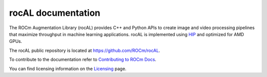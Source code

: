 .. meta::
  :description: rocAL documentation and API reference library
  :keywords: rocAL, ROCm, API, documentation

.. _rocal:

********************************************************************
rocAL documentation
********************************************************************

The ROCm Augmentation Library (rocAL) provides C++ and Python APIs to create image and video processing pipelines that maximize throughput in machine learning applications. rocAL is implemented using `HIP <https://rocm.docs.amd.com/projects/HIP/>`_ and optimized for AMD GPUs.

The rocAL public repository is located at `https://github.com/ROCm/rocAL <https://github.com/ROCm/rocAL>`_.

.. grid:: 2
  :gutter: 3

  .. grid-item-card:: Installation

    * :ref:`install`

.. grid:: 2
  :gutter: 3

  .. grid-item-card:: Conceptual

    * :ref:`overview`
    * :ref:`architecture`

  .. grid-item-card:: How to

    * :doc:`Use the rocAL C++ API <./how-to/using-with-cpp>`
    * :doc:`Use the rocAL Python API <./how-to/using-with-python>`
    * :doc:`Use ML framework integration <./how-to/framework>`

  .. grid-item-card:: Examples
    
    * `Image processing examples <https://github.com/ROCm/rocAL/tree/master/docs/examples/image_processing>`_ 
    * `Pytorch examples <https://github.com/ROCm/rocAL/tree/master/docs/examples/pytorch>`_ 
    * `Tensorflow examples <https://github.com/ROCm/rocAL/tree/master/docs/examples/tf>`_
    * `Jupyter notebooks <https://github.com/ROCm/rocAL/tree/master/docs/examples/notebooks>`_ 

  .. grid-item-card:: Reference

    * :doc:`rocAL RNNT dataloading <./reference/rocAL-and-RNNT>`  
    * `rocAL API Modules <https://rocm.docs.amd.com/projects/rocAL/en/latest/doxygen/html/modules.html>`_
    * `rocAL API <https://rocm.docs.amd.com/projects/rocAL/en/latest/doxygen/html/group__group__rocal.html>`_
    * `rocAL Datatypes <https://rocm.docs.amd.com/projects/rocAL/en/latest/doxygen/html/group__group__rocal__types.html>`_
    * `rocAL Augmentation API <https://rocm.docs.amd.com/projects/rocAL/en/latest/doxygen/html/group__group__rocal__augmentations.html>`_
    * `rocAL Data Loaders API <https://rocm.docs.amd.com/projects/rocAL/en/latest/doxygen/html/group__group__rocal__data__loaders.html>`_
    * `rocAL Data Transfer API <https://rocm.docs.amd.com/projects/rocAL/en/latest/doxygen/html/group__group__rocal__data__transfer.html>`_
    * `rocAL Info API <https://rocm.docs.amd.com/projects/rocAL/en/latest/doxygen/html/group__group__rocal__info.html>`_
    * `rocAL Metadata API <https://rocm.docs.amd.com/projects/rocAL/en/latest/doxygen/html/group__group__rocal__meta__data.html>`_
    * `rocAL Parameter API <https://rocm.docs.amd.com/projects/rocAL/en/latest/doxygen/html/group__group__rocal__parameters.html>`_
    * `rocAL Header Files <https://rocm.docs.amd.com/projects/rocAL/en/latest/doxygen/html/files.html>`_

To contribute to the documentation refer to `Contributing to ROCm Docs <https://rocm.docs.amd.com/en/latest/contribute/contributing.html>`_.

You can find licensing information on the `Licensing <https://rocm.docs.amd.com/en/latest/about/license.html>`_ page.

